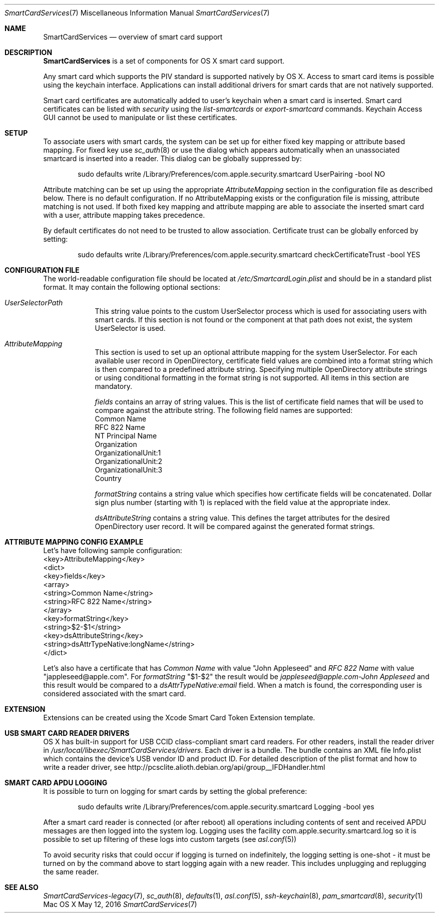 .\" Copyright (c) 2014 Apple Inc.
.\" All rights reserved.
.\"
.\" Redistribution and use in source and binary forms, with or without
.\" modification, are permitted provided that the following conditions
.\" are met:
.\" 1. Redistributions of source code must retain the above copyright
.\"    notice, this list of conditions and the following disclaimer.
.\" 2. Redistributions in binary form must reproduce the above copyright
.\"    notice, this list of conditions and the following disclaimer in the
.\"    documentation and/or other materials provided with the distribution.
.\" 4. Neither the name of Apple Computer nor the names of its contributors
.\"    may be used to endorse or promote products derived from this software
.\"    without specific prior written permission.
.\"
.\" THIS SOFTWARE IS PROVIDED BY APPLE COMPUTER AND CONTRIBUTORS ``AS IS'' AND
.\" ANY EXPRESS OR IMPLIED WARRANTIES, INCLUDING, BUT NOT LIMITED TO, THE
.\" IMPLIED WARRANTIES OF MERCHANTABILITY AND FITNESS FOR A PARTICULAR PURPOSE
.\" ARE DISCLAIMED.  IN NO EVENT SHALL THE REGENTS OR CONTRIBUTORS BE LIABLE
.\" FOR ANY DIRECT, INDIRECT, INCIDENTAL, SPECIAL, EXEMPLARY, OR CONSEQUENTIAL
.\" DAMAGES (INCLUDING, BUT NOT LIMITED TO, PROCUREMENT OF SUBSTITUTE GOODS
.\" OR SERVICES; LOSS OF USE, DATA, OR PROFITS; OR BUSINESS INTERRUPTION)
.\" HOWEVER CAUSED AND ON ANY THEORY OF LIABILITY, WHETHER IN CONTRACT, STRICT
.\" LIABILITY, OR TORT (INCLUDING NEGLIGENCE OR OTHERWISE) ARISING IN ANY WAY
.\" OUT OF THE USE OF THIS SOFTWARE, EVEN IF ADVISED OF THE POSSIBILITY OF
.\" SUCH DAMAGE.
.\"
.\"
.Dd May 12, 2016
.Dt SmartCardServices 7
.Os "Mac OS X"
.Sh NAME
.Nm SmartCardServices
.Nd overview of smart card support
.Sh DESCRIPTION
.Nm
is a set of components for OS X smart card support.
.Pp
Any smart card which supports the PIV standard is supported natively by OS X. Access to smart card items is possible using the keychain interface. Applications can install additional drivers for smart cards that are not natively supported.
.Pp
Smart card certificates are automatically added to user's keychain when a smart card is inserted. Smart card certificates can be listed with
.Em security
using the
.Em list-smartcards
or
.Em export-smartcard 
commands. Keychain Access GUI cannot be used to manipulate or list these certificates. 
.Sh SETUP
To associate users with smart cards, the system can be set up for either fixed key mapping or attribute based mapping. For fixed key use
.Xr sc_auth 8
or use the dialog which appears automatically when an unassociated smartcard is inserted into a reader. This dialog can be globally suppressed by:
.Bd -literal -offset indent
sudo defaults write /Library/Preferences/com.apple.security.smartcard UserPairing -bool NO
.Ed
.Pp
Attribute matching can be set up using the appropriate 
.Em AttributeMapping
section in the configuration file as described below. There is no default configuration. If no AttributeMapping exists or the configuration file is missing, attribute matching is not used. If both fixed key mapping and attribute mapping are able to associate the inserted smart card with a user, attribute mapping takes precedence.
.Pp
By default certificates do not need to be trusted to allow association. Certificate trust can be globally enforced by setting:
.Bd -literal -offset indent
sudo defaults write /Library/Preferences/com.apple.security.smartcard checkCertificateTrust -bool YES
.Ed
.Sh CONFIGURATION FILE
The world-readable configuration file should be located at
.Em /etc/SmartcardLogin.plist
and should be in a standard plist format. It may contain the following optional sections:
.Bl -tag -width -indent  \" Begins a tagged list 
.It Em UserSelectorPath
This string value points to the custom UserSelector process which is used for associating users with smart cards. If this section is not found or the component at that path does not exist, the system UserSelector is used.
.It Em AttributeMapping
This section is used to set up an optional attribute mapping for the system UserSelector. For each available user record in OpenDirectory, certificate field values are combined into a format string which is then compared to a predefined attribute string. Specifying multiple OpenDirectory attribute strings or using conditional formatting in the format string is not supported. All items in this section are mandatory.
.Pp
.Em fields
contains an array of string values. This is the list of certificate field names that will be used to compare against the attribute string. The following field names are supported:
.br
Common Name
.br
RFC 822 Name
.br
NT Principal Name
.br
Organization
.br
OrganizationalUnit:1
.br
OrganizationalUnit:2
.br
OrganizationalUnit:3
.br
Country
.Pp
.Em formatString
contains a string value which specifies how certificate fields will be concatenated. Dollar sign plus number (starting with 1) is replaced with the field
value at the appropriate index.
.Pp
.Em dsAttributeString
contains a string value. This defines the target attributes for the desired OpenDirectory user record. It will be compared against the generated format strings.
.El                      \" Ends the list
.br

.Sh ATTRIBUTE MAPPING CONFIG EXAMPLE
Let's have following sample configuration:
.br
<key>AttributeMapping</key>
.br
<dict>
.br
	<key>fields</key>
.br
	<array>
.br
		<string>Common Name</string>
.br
		<string>RFC 822 Name</string>
.br
	</array>
.br
	<key>formatString</key>
.br
	<string>$2-$1</string>
.br
	<key>dsAttributeString</key>
.br
	<string>dsAttrTypeNative:longName</string>
.br
</dict>
.Pp
Let's also have a certificate that has
.Em Common Name
with value "John Appleseed" and 
.Em RFC 822 Name
with value "jappleseed@apple.com". For 
.Em formatString
"$1-$2"
the result would be
.Em "jappleseed@apple.com-John Appleseed"
and this result would be compared to a
.Em dsAttrTypeNative:email
field. When a match is found, the corresponding user is considered associated with the smart card.
.Sh EXTENSION
Extensions can be created using the Xcode Smart Card Token Extension template.
.Sh USB SMART CARD READER DRIVERS
OS X has built-in support for USB CCID class-compliant smart card readers. For other readers, install the reader driver in
.Pa /usr/local/libexec/SmartCardServices/drivers .
Each driver is a bundle. The bundle contains an XML file Info.plist which contains the device's USB vendor ID and product ID. For detailed description of the plist format and how to write a reader driver, see http://pcsclite.alioth.debian.org/api/group__IFDHandler.html
.Sh SMART CARD APDU LOGGING
It is possible to turn on logging for smart cards by setting the global preference:
.Pp
.Bd -literal -offset indent
sudo defaults write /Library/Preferences/com.apple.security.smartcard Logging -bool yes
.Ed
.Pp
After a smart card reader is connected (or after reboot) all operations including contents of sent and received APDU messages are then logged into the system log. Logging uses the facility com.apple.security.smartcard.log so it is possible to set up filtering of these logs into custom targets (see
.Xr asl.conf 5 )
.Pp
To avoid security risks that could occur if logging is turned on indefinitely, the logging setting is one-shot - it must be turned on by the command above to start logging again with a new reader. This includes unplugging and replugging the same reader.
.Sh SEE ALSO
.Xr SmartCardServices-legacy 7 ,
.Xr sc_auth 8 ,
.Xr defaults 1 ,
.Xr asl.conf 5 ,
.Xr ssh-keychain 8 ,
.Xr pam_smartcard 8 ,
.Xr security 1
